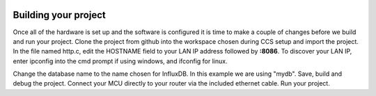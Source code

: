 .. image:: nectar.png
   :scale: 40%
   :align: right

Building your project
=====================

Once all of the hardware is set up and the software is 
configured it is time to make a couple of changes before 
we build and run your project. Clone the project from github 
into the workspace chosen during CCS setup and import the project.
In the file named http.c, edit the HOSTNAME field to your LAN IP
address followed by **:8086**. To discover your LAN IP, enter ipconfig
into the cmd prompt if using windows, and ifconfig for linux.

.. image:: http.png

Change the database name to the name chosen for InfluxDB. In this example
we are using "mydb". Save, build and debug the project. Connect your MCU 
directly to your router via the included ethernet cable. Run your project. 

